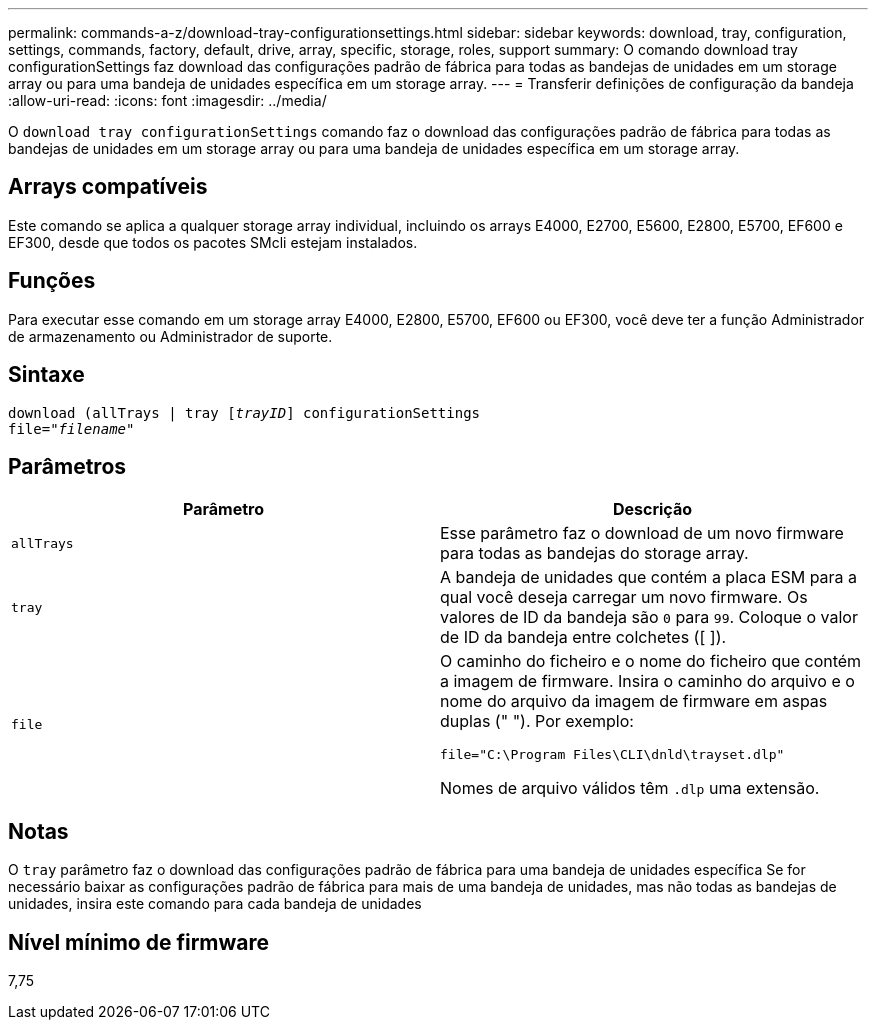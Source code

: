 ---
permalink: commands-a-z/download-tray-configurationsettings.html 
sidebar: sidebar 
keywords: download, tray, configuration, settings, commands, factory, default, drive, array, specific, storage, roles, support 
summary: O comando download tray configurationSettings faz download das configurações padrão de fábrica para todas as bandejas de unidades em um storage array ou para uma bandeja de unidades específica em um storage array. 
---
= Transferir definições de configuração da bandeja
:allow-uri-read: 
:icons: font
:imagesdir: ../media/


[role="lead"]
O `download tray configurationSettings` comando faz o download das configurações padrão de fábrica para todas as bandejas de unidades em um storage array ou para uma bandeja de unidades específica em um storage array.



== Arrays compatíveis

Este comando se aplica a qualquer storage array individual, incluindo os arrays E4000, E2700, E5600, E2800, E5700, EF600 e EF300, desde que todos os pacotes SMcli estejam instalados.



== Funções

Para executar esse comando em um storage array E4000, E2800, E5700, EF600 ou EF300, você deve ter a função Administrador de armazenamento ou Administrador de suporte.



== Sintaxe

[source, cli, subs="+macros"]
----
pass:quotes[download (allTrays | tray [_trayID_]] configurationSettings
pass:quotes[file="_filename_"]
----


== Parâmetros

[cols="2*"]
|===
| Parâmetro | Descrição 


 a| 
`allTrays`
 a| 
Esse parâmetro faz o download de um novo firmware para todas as bandejas do storage array.



 a| 
`tray`
 a| 
A bandeja de unidades que contém a placa ESM para a qual você deseja carregar um novo firmware. Os valores de ID da bandeja são `0` para `99`. Coloque o valor de ID da bandeja entre colchetes ([ ]).



 a| 
`file`
 a| 
O caminho do ficheiro e o nome do ficheiro que contém a imagem de firmware. Insira o caminho do arquivo e o nome do arquivo da imagem de firmware em aspas duplas (" "). Por exemplo:

`file="C:\Program Files\CLI\dnld\trayset.dlp"`

Nomes de arquivo válidos têm `.dlp` uma extensão.

|===


== Notas

O `tray` parâmetro faz o download das configurações padrão de fábrica para uma bandeja de unidades específica Se for necessário baixar as configurações padrão de fábrica para mais de uma bandeja de unidades, mas não todas as bandejas de unidades, insira este comando para cada bandeja de unidades



== Nível mínimo de firmware

7,75
